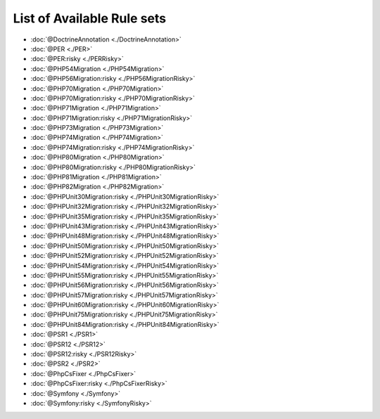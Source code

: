 ===========================
List of Available Rule sets
===========================
- :doc:`@DoctrineAnnotation <./DoctrineAnnotation>`
- :doc:`@PER <./PER>`
- :doc:`@PER:risky <./PERRisky>`
- :doc:`@PHP54Migration <./PHP54Migration>`
- :doc:`@PHP56Migration:risky <./PHP56MigrationRisky>`
- :doc:`@PHP70Migration <./PHP70Migration>`
- :doc:`@PHP70Migration:risky <./PHP70MigrationRisky>`
- :doc:`@PHP71Migration <./PHP71Migration>`
- :doc:`@PHP71Migration:risky <./PHP71MigrationRisky>`
- :doc:`@PHP73Migration <./PHP73Migration>`
- :doc:`@PHP74Migration <./PHP74Migration>`
- :doc:`@PHP74Migration:risky <./PHP74MigrationRisky>`
- :doc:`@PHP80Migration <./PHP80Migration>`
- :doc:`@PHP80Migration:risky <./PHP80MigrationRisky>`
- :doc:`@PHP81Migration <./PHP81Migration>`
- :doc:`@PHP82Migration <./PHP82Migration>`
- :doc:`@PHPUnit30Migration:risky <./PHPUnit30MigrationRisky>`
- :doc:`@PHPUnit32Migration:risky <./PHPUnit32MigrationRisky>`
- :doc:`@PHPUnit35Migration:risky <./PHPUnit35MigrationRisky>`
- :doc:`@PHPUnit43Migration:risky <./PHPUnit43MigrationRisky>`
- :doc:`@PHPUnit48Migration:risky <./PHPUnit48MigrationRisky>`
- :doc:`@PHPUnit50Migration:risky <./PHPUnit50MigrationRisky>`
- :doc:`@PHPUnit52Migration:risky <./PHPUnit52MigrationRisky>`
- :doc:`@PHPUnit54Migration:risky <./PHPUnit54MigrationRisky>`
- :doc:`@PHPUnit55Migration:risky <./PHPUnit55MigrationRisky>`
- :doc:`@PHPUnit56Migration:risky <./PHPUnit56MigrationRisky>`
- :doc:`@PHPUnit57Migration:risky <./PHPUnit57MigrationRisky>`
- :doc:`@PHPUnit60Migration:risky <./PHPUnit60MigrationRisky>`
- :doc:`@PHPUnit75Migration:risky <./PHPUnit75MigrationRisky>`
- :doc:`@PHPUnit84Migration:risky <./PHPUnit84MigrationRisky>`
- :doc:`@PSR1 <./PSR1>`
- :doc:`@PSR12 <./PSR12>`
- :doc:`@PSR12:risky <./PSR12Risky>`
- :doc:`@PSR2 <./PSR2>`
- :doc:`@PhpCsFixer <./PhpCsFixer>`
- :doc:`@PhpCsFixer:risky <./PhpCsFixerRisky>`
- :doc:`@Symfony <./Symfony>`
- :doc:`@Symfony:risky <./SymfonyRisky>`
